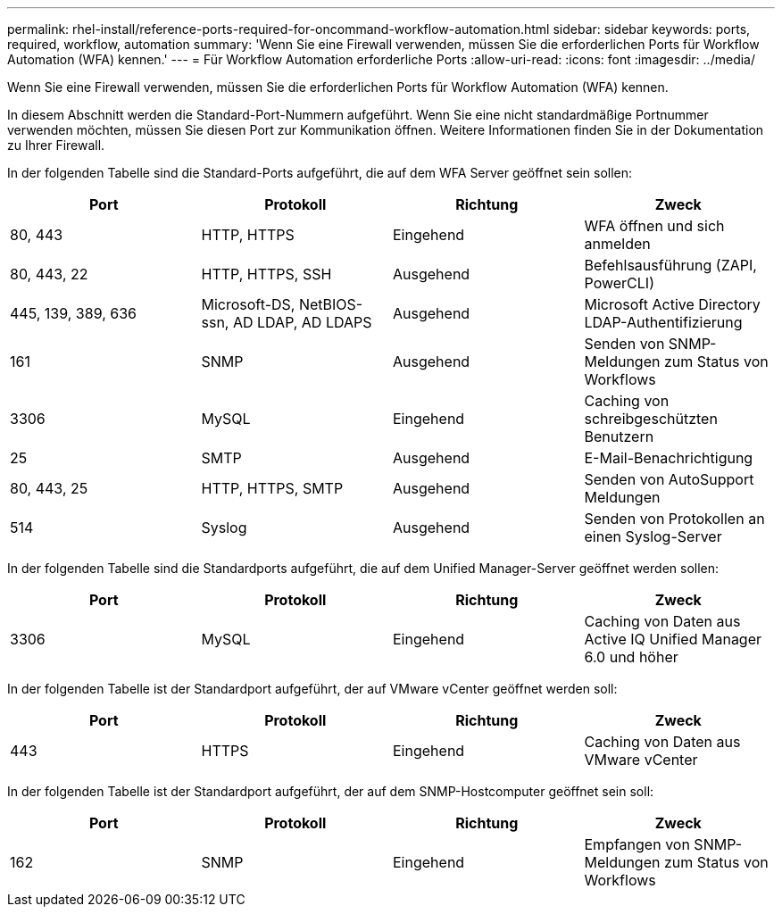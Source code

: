 ---
permalink: rhel-install/reference-ports-required-for-oncommand-workflow-automation.html 
sidebar: sidebar 
keywords: ports, required, workflow, automation 
summary: 'Wenn Sie eine Firewall verwenden, müssen Sie die erforderlichen Ports für Workflow Automation (WFA) kennen.' 
---
= Für Workflow Automation erforderliche Ports
:allow-uri-read: 
:icons: font
:imagesdir: ../media/


[role="lead"]
Wenn Sie eine Firewall verwenden, müssen Sie die erforderlichen Ports für Workflow Automation (WFA) kennen.

In diesem Abschnitt werden die Standard-Port-Nummern aufgeführt. Wenn Sie eine nicht standardmäßige Portnummer verwenden möchten, müssen Sie diesen Port zur Kommunikation öffnen. Weitere Informationen finden Sie in der Dokumentation zu Ihrer Firewall.

In der folgenden Tabelle sind die Standard-Ports aufgeführt, die auf dem WFA Server geöffnet sein sollen:

[cols="4*"]
|===
| Port | Protokoll | Richtung | Zweck 


 a| 
80, 443
 a| 
HTTP, HTTPS
 a| 
Eingehend
 a| 
WFA öffnen und sich anmelden



 a| 
80, 443, 22
 a| 
HTTP, HTTPS, SSH
 a| 
Ausgehend
 a| 
Befehlsausführung (ZAPI, PowerCLI)



 a| 
445, 139, 389, 636
 a| 
Microsoft-DS, NetBIOS-ssn, AD LDAP, AD LDAPS
 a| 
Ausgehend
 a| 
Microsoft Active Directory LDAP-Authentifizierung



 a| 
161
 a| 
SNMP
 a| 
Ausgehend
 a| 
Senden von SNMP-Meldungen zum Status von Workflows



 a| 
3306
 a| 
MySQL
 a| 
Eingehend
 a| 
Caching von schreibgeschützten Benutzern



 a| 
25
 a| 
SMTP
 a| 
Ausgehend
 a| 
E-Mail-Benachrichtigung



 a| 
80, 443, 25
 a| 
HTTP, HTTPS, SMTP
 a| 
Ausgehend
 a| 
Senden von AutoSupport Meldungen



 a| 
514
 a| 
Syslog
 a| 
Ausgehend
 a| 
Senden von Protokollen an einen Syslog-Server

|===
In der folgenden Tabelle sind die Standardports aufgeführt, die auf dem Unified Manager-Server geöffnet werden sollen:

[cols="4*"]
|===
| Port | Protokoll | Richtung | Zweck 


 a| 
3306
 a| 
MySQL
 a| 
Eingehend
 a| 
Caching von Daten aus Active IQ Unified Manager 6.0 und höher

|===
In der folgenden Tabelle ist der Standardport aufgeführt, der auf VMware vCenter geöffnet werden soll:

[cols="4*"]
|===
| Port | Protokoll | Richtung | Zweck 


 a| 
443
 a| 
HTTPS
 a| 
Eingehend
 a| 
Caching von Daten aus VMware vCenter

|===
In der folgenden Tabelle ist der Standardport aufgeführt, der auf dem SNMP-Hostcomputer geöffnet sein soll:

[cols="4*"]
|===
| Port | Protokoll | Richtung | Zweck 


 a| 
162
 a| 
SNMP
 a| 
Eingehend
 a| 
Empfangen von SNMP-Meldungen zum Status von Workflows

|===